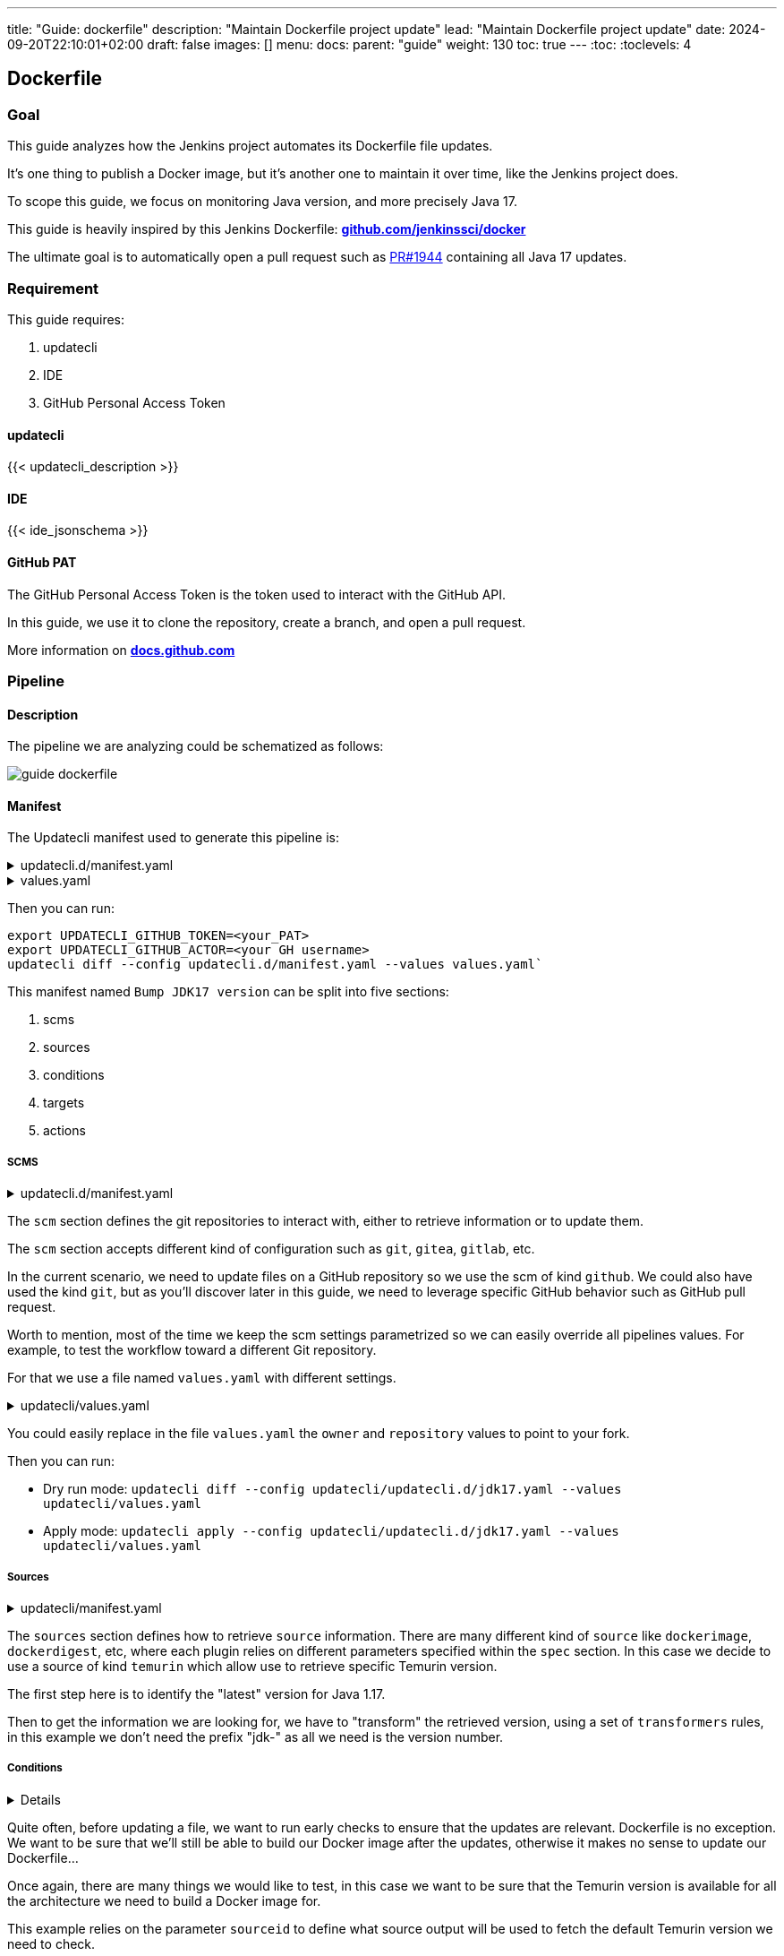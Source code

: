 ---
title: "Guide: dockerfile"
description: "Maintain Dockerfile project update"
lead: "Maintain Dockerfile project update"
date: 2024-09-20T22:10:01+02:00
draft: false
images: []
menu:
  docs:
    parent: "guide"
weight: 130
toc: true
---
// <!-- Required for asciidoctor -->
:toc:
// Set toclevels to be at least your hugo [markup.tableOfContents.endLevel] config key
:toclevels: 4

== Dockerfile

// https://github.com/jenkinsci/docker/blob/master/updatecli/updatecli.d/jdk17.yaml

=== Goal

This guide analyzes how the Jenkins project automates its Dockerfile file updates.

It's one thing to publish a Docker image, but it's another one to maintain it over time, like the Jenkins project does.

To scope this guide, we focus on monitoring Java version, and more precisely Java 17.

This guide is heavily inspired by this Jenkins Dockerfile: **link:https://github.com/jenkinsci/docker/blob/master/updatecli/updatecli.d/jdk17.yaml[github.com/jenkinssci/docker]**

The ultimate goal is to automatically open a pull request such as link:https://github.com/jenkinsci/docker/pull/1944[PR#1944] containing all Java 17 updates.

=== Requirement

This guide requires:

. updatecli
. IDE
. GitHub Personal Access Token

==== updatecli

{{< updatecli_description >}}

==== IDE

{{< ide_jsonschema >}}

==== GitHub PAT

The GitHub Personal Access Token is the token used to interact with the GitHub API. 

In this guide, we use it to clone the repository, create a branch, and open a pull request.

More information on **link:https://docs.github.com/en/authentication/keeping-your-account-and-data-secure/creating-a-personal-access-token[docs.github.com]**

=== Pipeline

==== Description

The pipeline we are analyzing could be schematized as follows:

image::/images/diagrams/guide-dockerfile.svg[]

// https://gohugo.io/content-management/diagrams/#mermaid-diagrams
//```mermaid
//graph TD
//    condition#checkTemurinAllReleases{"Check if the #quot;lastVersion#quot; is available for all platforms (temurin)"}
//    condition#checkTemurinAllReleases --> target#setJDK17VersionAlpine
//    target#setJDK17VersionAlpine("Bump JDK17 version for Linux images in the Alpine Linux Dockerfile (dockerfile)")
//    condition#checkTemurinAllReleases --> target#setJDK17VersionDebian
//    target#setJDK17VersionDebian("Bump JDK17 version for Linux images in the Debian Dockerfiles (dockerfile)")
//    condition#checkTemurinAllReleases --> target#setJDK17VersionRhel
//    target#setJDK17VersionRhel("Bump JDK17 version for Linux images in the Rhel Dockerfile (dockerfile)")
//    condition#checkTemurinAllReleases --> target#setJDK17VersionWindowsDockerImage
//    target#setJDK17VersionWindowsDockerImage("Bump default JDK17 version for Linux images in the Windows Dockerfile (dockerfile)")
//    condition#checkTemurinAllReleases --> target#setJDK17VersionDockerBake
//    target#setJDK17VersionDockerBake("Bump JDK17 version for Linux images in the docker-bake.hcl file (hcl)")
//    condition#checkTemurinAllReleases --> target#setJDK17VersionWindowsDockerCompose
//    target#setJDK17VersionWindowsDockerCompose("Bump JDK17 version in build-windows.yaml (yaml)")
//    source#lastVersion(["Get the latest Adoptium JDK17 version (temurin)"])
//    source#lastVersion --> target#setJDK17VersionDebian
//    source#lastVersion --> condition#checkTemurinAllReleases
//    source#lastVersion --> target#setJDK17VersionRhel
//    source#lastVersion --> target#setJDK17VersionWindowsDockerImage
//    source#lastVersion --> target#setJDK17VersionDockerBake
//    source#lastVersion --> target#setJDK17VersionWindowsDockerCompose
//    source#lastVersion --> target#setJDK17VersionAlpine
//```

==== Manifest

The Updatecli manifest used to generate this pipeline is:

.updatecli.d/manifest.yaml
[%collapsible]
====

[source,yaml]
----
{{< include "assets/code_example/docs/guides/dockerfile/updatecli.d/updatecli.yaml" >}}
----

====

.values.yaml
[%collapsible]
====
[source,yaml]
----
{{< include "assets/code_example/docs/guides/dockerfile/values.yaml" >}}
----
====

Then you can run:

```
export UPDATECLI_GITHUB_TOKEN=<your_PAT>
export UPDATECLI_GITHUB_ACTOR=<your GH username>
updatecli diff --config updatecli.d/manifest.yaml --values values.yaml`
```

This manifest named `Bump JDK17 version` can be split into five sections:

. scms
. sources
. conditions
. targets
. actions

===== SCMS

.updatecli.d/manifest.yaml
[%collapsible]
====
[source,yaml]
----
scms:
  default:
    kind: github
    spec:
      user: "{{ .github.user }}"
      email: "{{ .github.email }}"
      owner: "{{ .github.owner }}"
      repository: "{{ .github.repository }}"
      token: "{{ requiredEnv "UPDATECLI_GITHUB_TOKEN" }}"
      username: "{{ .github.username }}"
      branch: "{{ .github.branch }}"
----
====

The `scm` section defines the git repositories to interact with, either to retrieve information or to update them.

The `scm` section accepts different kind of configuration such as `git`, `gitea`, `gitlab`, etc.

In the current scenario, we need to update files on a GitHub repository so we use the scm of kind `github`.
We could also have used the kind `git`, but as you'll discover later in this guide, we need to leverage specific GitHub behavior such as GitHub pull request.


Worth to mention, most of the time we keep the scm settings parametrized so we can easily override all pipelines values. For example, to test the workflow toward a different Git repository.

For that we use a file named `values.yaml` with different settings.

.updatecli/values.yaml
[%collapsible]
====
[source,yaml]
----
#updatecli.d/manifest.yaml
{{< include "assets/code_example/docs/guides/dockerfile/values.yaml" >}}
----
====

You could easily replace in the file `values.yaml` the `owner` and `repository` values to point to your fork.

Then you can run:

* Dry run mode: `updatecli diff --config updatecli/updatecli.d/jdk17.yaml --values updatecli/values.yaml`
* Apply mode: `updatecli apply --config updatecli/updatecli.d/jdk17.yaml --values updatecli/values.yaml`


===== Sources

.updatecli/manifest.yaml
[%collapsible]
====
[source,yaml]
----
sources:
  lastVersion:
    kind: temurin
    name: Get the latest Adoptium JDK17 version
    spec:
      featureversion: 17
    transformers:
      - trimprefix: "jdk-"
----
====

The `sources` section defines how to retrieve `source` information. There are many different kind of `source` like `dockerimage`, `dockerdigest`, etc, where each plugin relies on different parameters specified within  the `spec` section.
In this case we decide to use a source of kind `temurin` which allow use to retrieve specific Temurin version.

The first step here is to identify the "latest" version for Java 1.17.

Then to get the information we are looking for, we have to "transform" the retrieved version, using a set of `transformers` rules, in this example we don't need the prefix "jdk-" as all we need is the version number.


===== Conditions

[%collapsible]
====
[source,yaml]
----
conditions:
  checkTemurinAllReleases:
    name: Check if the "<lastVersion>" is available for all platforms
    kind: temurin
    sourceid: lastVersion
    spec:
      platforms:
        - alpine-linux/x64
        - linux/x64
        - linux/aarch64
        - linux/ppc64le
        - linux/s390x
        - windows/x64
----
====

Quite often, before updating a file, we want to run early checks to ensure that the updates are relevant.  
Dockerfile is no exception. We want to be sure that we'll still be able to build our Docker image after the updates, otherwise it makes no sense to update our Dockerfile...

Once again, there are many things we would like to test, in this case we want to be sure that the Temurin version is available for all the architecture we need to build a Docker image for.


This example relies on the parameter `sourceid` to define what source output will be used to fetch the default Temurin version we need to check. 

===== Targets

The `targets` section defines the files to monitor for update.

We can have as many target as we want. Our manifest contains five targets, but only three of them are shown here

Each target with the same scmid will create one Git commit, and then targeting the same pull request as defined later by our action.

====== Dockerfile

[%collapsible]
====
[source,yaml]
----
targets:
  setJDK17VersionWindowsDockerImage:
    name: "Bump default JDK17 version for Linux images in the Windows Dockerfile"
    kind: dockerfile
    transformers:
      - replacer:
          from: "+"
          to: "_"
    spec:
      file: windows/windowsservercore/hotspot/Dockerfile
      instruction:
        keyword: ARG
        matcher: JAVA_VERSION
    scmid: default
----
====

The first target is to update the Dockerfile ARG JAVA_VERSION for the Windows Server Core image.
Since we only defined one source in the manifest, Updatecli uses that source output as the default entry for this target.

The only subtlety here is that our source output contains "+" in the version number, and we need to replace it by "_", so we use a transformer of kind `replacer` to do so.
Please note that a transformer defined in a target is only applied to this target, while a transformer defined in a source is applied to all targets using this source.

The scmid is set to `default` so we know that this target will monitor the file "windows/windowsservercore/hotspot/Dockerfile" in the GitHub repository defined by the scm configuration.


====== YAML

[%collapsible]
====
[source,yaml]
----
targets:
  setJDK17VersionWindowsDockerCompose:
    name: "Bump JDK17 version in build-windows.yaml"
    kind: yaml
    transformers:
      - replacer:
          from: "+"
          to: "_"
    spec:
      files:
        - build-windows.yaml
      key: $.services.jdk17.build.args.JAVA_VERSION
    scmid: default
----
====

The second target is to update the JDK17 version in the `build-windows.yaml` file. Instead of using the plugin `dockerfile`, we use the plugin `yaml` to update the version number in the `build-windows.yaml` file.
Once again, we need to replace the "+" character by "_" in the version number.

====== HCL

[%collapsible]
====
[source,yaml]
----
targets:
  ## Global config files
  setJDK17VersionDockerBake:
    name: "Bump JDK17 version for Linux images in the docker-bake.hcl file"
    kind: hcl
    transformers:
      - replacer:
          from: "+"
          to: "_"
    spec:
      file: docker-bake.hcl
      path: variable.JAVA17_VERSION.default
    scmid: default
----
====

The third target is to update the JDK17 version in the `docker-bake.hcl` file used by Packer. Instead of using the plugin `dockerfile`, we use the plugin `hcl` to update the version number in the `docker-bake.hcl` file.

===== Actions

[%collapsible]
====
[source,yaml]
----
actions:
  default:
    kind: github/pullrequest
    scmid: default
    title: Bump JDK17 version to {{ source "lastVersion" }}
    spec:
      labels:
        - dependencies
        - jdk17
----
====

An action is executed when at least one target is modified.
Once again there are many different kind of actions but in this case we are leveraging the action of kind `github/pullrequest` that must be bound to a scm using the parameter `scmid`.
So we are telling Updatecli to open a pullrequest on the GitHub repository  https://https://github.com/jenkinsci/docker and to assign labels `dependencies` and `jdk17`


It worth mentioning that by default, the GitHub scm will do all its operation from a temporary  Git branch named `updatecli_main_xxx` so the pullrequest will be opened from this branch.

=== Going further

Once you're happy with the Update pipeline, you can use your CI environment to run it regularly.
That's what we do on the Jenkins project where we run this pipeline every Monday link:https://github.com/jenkinsci/docker/blob/master/.github/workflows/updatecli.yaml[github.com/jenkinsci/docker]

You'll need updatecli installed in your CI environment, and the right credentials.
More information:

* link:https://www.updatecli.io/docs/automate/jenkins/[in the corresponding Jenkins documentation]
* link:https://www.updatecli.io/docs/automate/github_action/[in the corresponding GitHub Action documentation]

This guide demonstrated a more advanced update pipeline. You can find similar Updatecli pipelines on the Jenkins project 
link:https://github.com/jenkinsci/docker/tree/master/updatecli/updatecli.d[github.com/jenkinsci/docker]

We are curious about your advanced pipelines, so feel free to share them with us.

Feel free to chat with us on the Updatecli link:https://matrix.to/#/#Updatecli_community:gitter.im[Matrix] channel.

